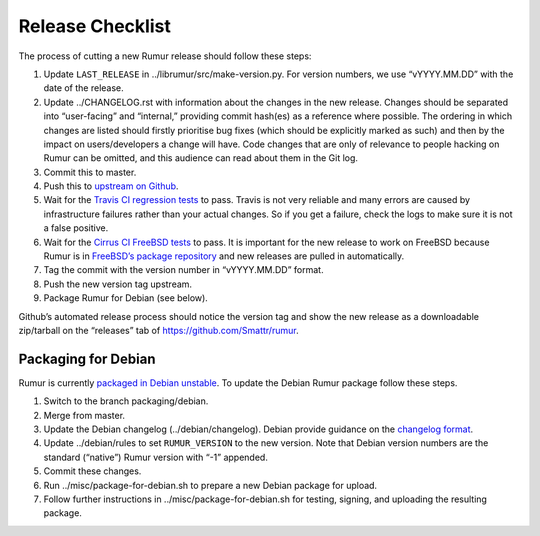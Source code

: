 Release Checklist
=================
The process of cutting a new Rumur release should follow these steps:

1. Update ``LAST_RELEASE`` in ../librumur/src/make-version.py. For version numbers,
   we use “vYYYY.MM.DD” with the date of the release.
2. Update ../CHANGELOG.rst with information about the changes in the new
   release. Changes should be separated into “user-facing” and “internal,”
   providing commit hash(es) as a reference where possible. The ordering in
   which changes are listed should firstly prioritise bug fixes (which should be
   explicitly marked as such) and then by the impact on users/developers a
   change will have. Code changes that are only of relevance to people hacking
   on Rumur can be omitted, and this audience can read about them in the Git
   log.
3. Commit this to master.
4. Push this to `upstream on Github`_.
5. Wait for the `Travis CI regression tests`_ to pass. Travis is not very
   reliable and many errors are caused by infrastructure failures rather than
   your actual changes. So if you get a failure, check the logs to make sure
   it is not a false positive.
6. Wait for the `Cirrus CI FreeBSD tests`_ to pass. It is important for the new
   release to work on FreeBSD because Rumur is in
   `FreeBSD’s package repository`_ and new releases are pulled in automatically.
7. Tag the commit with the version number in “vYYYY.MM.DD” format.
8. Push the new version tag upstream.
9. Package Rumur for Debian (see below).

Github’s automated release process should notice the version tag and show the
new release as a downloadable zip/tarball on the “releases” tab of
https://github.com/Smattr/rumur.

Packaging for Debian
--------------------
Rumur is currently `packaged in Debian unstable`_. To update the Debian Rumur
package follow these steps.

1. Switch to the branch packaging/debian.
2. Merge from master.
3. Update the Debian changelog (../debian/changelog). Debian provide guidance on
   the `changelog format`_.
4. Update ../debian/rules to set ``RUMUR_VERSION`` to the new version. Note that
   Debian version numbers are the standard (“native”) Rumur version with “-1”
   appended.
5. Commit these changes.
6. Run ../misc/package-for-debian.sh to prepare a new Debian package for upload.
7. Follow further instructions in ../misc/package-for-debian.sh for testing,
   signing, and uploading the resulting package.

.. _`changelog format`: https://www.debian.org/doc/manuals/maint-guide/dreq.en.html#changelog
.. _`Cirrus CI FreeBSD tests`: https://cirrus-ci.com/github/Smattr/rumur
.. _`FreeBSD’s package repository`: https://svnweb.freebsd.org/ports/head/math/rumur/
.. _`packaged in Debian unstable`: https://packages.debian.org/sid/rumur
.. _`upstream on Github`: https://github.com/Smattr/rumur
.. _`Travis CI regression tests`: https://travis-ci.org/Smattr/rumur/builds/
